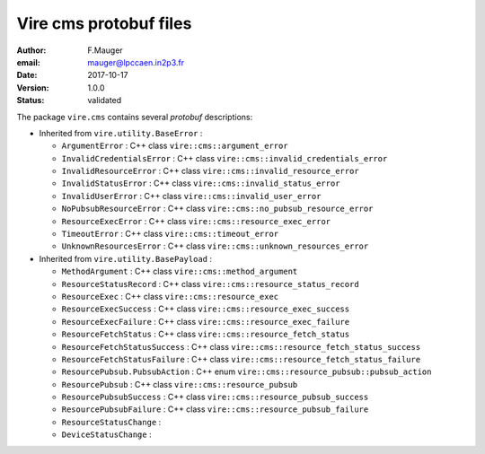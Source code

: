 ===========================
Vire cms protobuf files
===========================

:author: F.Mauger
:email: mauger@lpccaen.in2p3.fr
:date: 2017-10-17
:version: 1.0.0
:status: validated

The package ``vire.cms`` contains several *protobuf* descriptions:

* Inherited from ``vire.utility.BaseError`` :

  * ``ArgumentError`` : C++ class ``vire::cms::argument_error``
  * ``InvalidCredentialsError`` : C++ class ``vire::cms::invalid_credentials_error``
  * ``InvalidResourceError`` : C++ class ``vire::cms::invalid_resource_error``
  * ``InvalidStatusError`` : C++ class ``vire::cms::invalid_status_error``
  * ``InvalidUserError`` : C++ class ``vire::cms::invalid_user_error``
  * ``NoPubsubResourceError`` : C++ class ``vire::cms::no_pubsub_resource_error``
  * ``ResourceExecError`` : C++ class ``vire::cms::resource_exec_error``
  * ``TimeoutError`` : C++ class ``vire::cms::timeout_error``
  * ``UnknownResourcesError`` : C++ class ``vire::cms::unknown_resources_error``

* Inherited from ``vire.utility.BasePayload`` :

  * ``MethodArgument`` : C++ class ``vire::cms::method_argument``
  * ``ResourceStatusRecord`` : C++ class ``vire::cms::resource_status_record``
  * ``ResourceExec`` : C++ class ``vire::cms::resource_exec``
  * ``ResourceExecSuccess`` : C++ class ``vire::cms::resource_exec_success``
  * ``ResourceExecFailure`` : C++ class ``vire::cms::resource_exec_failure``
  * ``ResourceFetchStatus`` : C++ class ``vire::cms::resource_fetch_status``
  * ``ResourceFetchStatusSuccess`` : C++ class ``vire::cms::resource_fetch_status_success``
  * ``ResourceFetchStatusFailure`` : C++ class ``vire::cms::resource_fetch_status_failure``
  * ``ResourcePubsub.PubsubAction`` : C++ enum ``vire::cms::resource_pubsub::pubsub_action``
  * ``ResourcePubsub`` : C++ class ``vire::cms::resource_pubsub``
  * ``ResourcePubsubSuccess`` : C++ class ``vire::cms::resource_pubsub_success``
  * ``ResourcePubsubFailure`` : C++ class ``vire::cms::resource_pubsub_failure``
  * ``ResourceStatusChange`` :
  * ``DeviceStatusChange`` :


.. end

